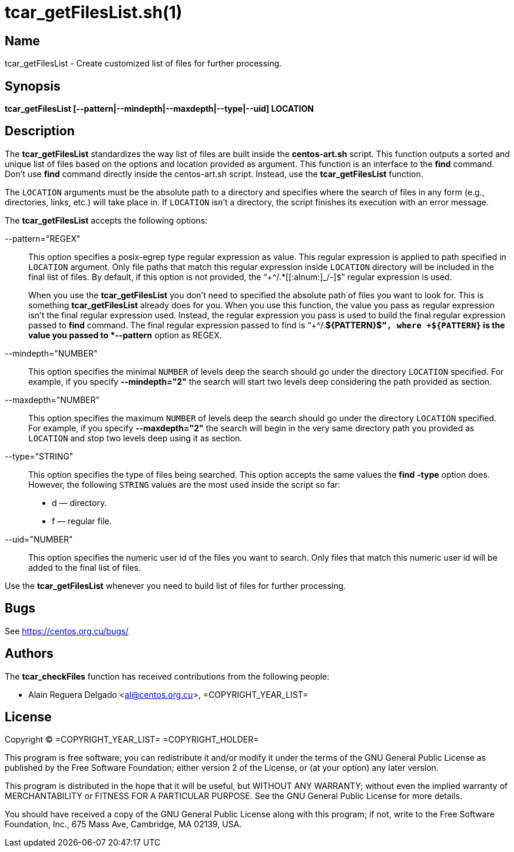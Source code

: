 tcar_getFilesList.sh(1)
=======================

== Name

tcar_getFilesList - Create customized list of files for further
processing.

== Synopsis

*tcar_getFilesList [--pattern|--mindepth|--maxdepth|--type|--uid] LOCATION*

== Description

The *tcar_getFilesList* standardizes the way list of files are built
inside the *centos-art.sh* script.  This function outputs a sorted and
unique list of files based on the options and location provided as
argument. This function is an interface to the *find* command. Don't
use *find* command directly inside the centos-art.sh script. Instead,
use the *tcar_getFilesList* function.

The +LOCATION+ arguments must be the absolute path to a directory and
specifies where the search of files in any form (e.g., directories,
links, etc.) will take place in. If +LOCATION+ isn't a directory, the
script finishes its execution with an error message.

The *tcar_getFilesList* accepts the following options:

--pattern="REGEX"::
    This option specifies a posix-egrep type regular expression as
    value. This regular expression is applied to path specified in
    +LOCATION+ argument. Only file paths that match this regular
    expression inside +LOCATION+ directory will be included in the
    final list of files. By default, if this option is not provided,
    the ``+^/.*[[:alnum:]_/-]+$+'' regular expression
    is used.
+
When you use the *tcar_getFilesList* you don't need to specified the
absolute path of files you want to look for.  This is something
*tcar_getFilesList* already does for you.  When you use this function,
the value you pass as regular expression isn't the final regular
expression used. Instead, the regular expression you pass is used to
build the final regular expression passed to *find* command.  The
final regular expression passed to find is ``+^/.*${PATTERN}$+'',
where +${PATTERN}+ is the value you passed to *--pattern* option as
REGEX.

--mindepth="NUMBER"::
    This option specifies the minimal +NUMBER+ of levels deep the
    search should go under the directory +LOCATION+ specified. For
    example, if you specify *--mindepth="2"* the search will start two
    levels deep considering the path provided as section. 

--maxdepth="NUMBER"::
    This option specifies the maximum +NUMBER+ of levels deep the
    search should go under the directory +LOCATION+ specified. For
    example, if you specify *--maxdepth="2"* the search will begin in
    the very same directory path you provided as +LOCATION+ and stop
    two levels deep using it as section.

--type="STRING"::
    This option specifies the type of files being searched. This
    option accepts the same values the *find* *-type* option does.
    However, the following +STRING+ values are the most used inside
    the script so far:
+
- d &mdash; directory.
- f &mdash; regular file.

--uid="NUMBER"::
    This option specifies the numeric user id of the files you want to
    search. Only files that match this numeric user id will be added
    to the final list of files.

Use the *tcar_getFilesList* whenever you need to build list of files
for further processing.

== Bugs

See https://centos.org.cu/bugs/

== Authors

The *tcar_checkFiles* function has received contributions from the
following people:

- Alain Reguera Delgado <al@centos.org.cu>, =COPYRIGHT_YEAR_LIST=

== License

Copyright (C) =COPYRIGHT_YEAR_LIST= =COPYRIGHT_HOLDER=

This program is free software; you can redistribute it and/or modify
it under the terms of the GNU General Public License as published by
the Free Software Foundation; either version 2 of the License, or (at
your option) any later version.

This program is distributed in the hope that it will be useful, but
WITHOUT ANY WARRANTY; without even the implied warranty of
MERCHANTABILITY or FITNESS FOR A PARTICULAR PURPOSE.  See the GNU
General Public License for more details.

You should have received a copy of the GNU General Public License
along with this program; if not, write to the Free Software
Foundation, Inc., 675 Mass Ave, Cambridge, MA 02139, USA.

// vim: set syntax=asciidoc:
